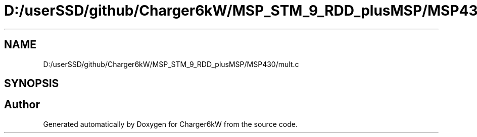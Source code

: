.TH "D:/userSSD/github/Charger6kW/MSP_STM_9_RDD_plusMSP/MSP430/mult.c" 3 "Thu Nov 26 2020" "Version 9" "Charger6kW" \" -*- nroff -*-
.ad l
.nh
.SH NAME
D:/userSSD/github/Charger6kW/MSP_STM_9_RDD_plusMSP/MSP430/mult.c
.SH SYNOPSIS
.br
.PP
.SH "Author"
.PP 
Generated automatically by Doxygen for Charger6kW from the source code\&.
